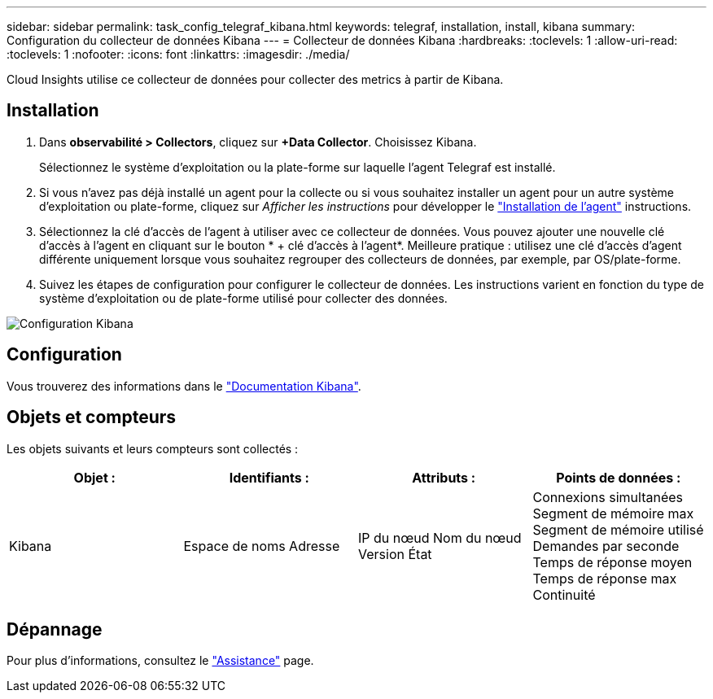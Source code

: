 ---
sidebar: sidebar 
permalink: task_config_telegraf_kibana.html 
keywords: telegraf, installation, install, kibana 
summary: Configuration du collecteur de données Kibana 
---
= Collecteur de données Kibana
:hardbreaks:
:toclevels: 1
:allow-uri-read: 
:toclevels: 1
:nofooter: 
:icons: font
:linkattrs: 
:imagesdir: ./media/


[role="lead"]
Cloud Insights utilise ce collecteur de données pour collecter des metrics à partir de Kibana.



== Installation

. Dans *observabilité > Collectors*, cliquez sur *+Data Collector*. Choisissez Kibana.
+
Sélectionnez le système d'exploitation ou la plate-forme sur laquelle l'agent Telegraf est installé.

. Si vous n'avez pas déjà installé un agent pour la collecte ou si vous souhaitez installer un agent pour un autre système d'exploitation ou plate-forme, cliquez sur _Afficher les instructions_ pour développer le link:task_config_telegraf_agent.html["Installation de l'agent"] instructions.
. Sélectionnez la clé d'accès de l'agent à utiliser avec ce collecteur de données. Vous pouvez ajouter une nouvelle clé d'accès à l'agent en cliquant sur le bouton * + clé d'accès à l'agent*. Meilleure pratique : utilisez une clé d'accès d'agent différente uniquement lorsque vous souhaitez regrouper des collecteurs de données, par exemple, par OS/plate-forme.
. Suivez les étapes de configuration pour configurer le collecteur de données. Les instructions varient en fonction du type de système d'exploitation ou de plate-forme utilisé pour collecter des données.


image:KibanaDCConfigLinux.png["Configuration Kibana"]



== Configuration

Vous trouverez des informations dans le link:https://www.elastic.co/guide/index.html["Documentation Kibana"].



== Objets et compteurs

Les objets suivants et leurs compteurs sont collectés :

[cols="<.<,<.<,<.<,<.<"]
|===
| Objet : | Identifiants : | Attributs : | Points de données : 


| Kibana | Espace de noms
Adresse | IP du nœud
Nom du nœud
Version
État | Connexions simultanées
Segment de mémoire max
Segment de mémoire utilisé
Demandes par seconde
Temps de réponse moyen
Temps de réponse max
Continuité 
|===


== Dépannage

Pour plus d'informations, consultez le link:concept_requesting_support.html["Assistance"] page.
